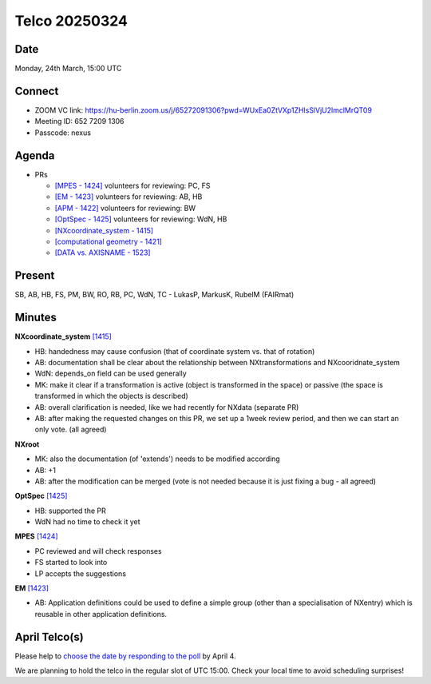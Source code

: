 ==============
Telco 20250324
==============

Date
----

Monday, 24th March, 15:00 UTC

Connect
-------

- ZOOM VC link: `https://hu-berlin.zoom.us/j/65272091306?pwd=WUxEa0ZtVXp1ZHlsSlVjU2lmclMrQT09 <https://hu-berlin.zoom.us/j/65272091306?pwd=WUxEa0ZtVXp1ZHlsSlVjU2lmclMrQT09>`__
- Meeting ID: 652 7209 1306
- Passcode: nexus

Agenda
------

- PRs
  
  - `[MPES - 1424] <https://github.com/nexusformat/definitions/pull/1424>`_
    volunteers for reviewing: PC, FS
  - `[EM - 1423] <https://github.com/nexusformat/definitions/pull/1423>`_
    volunteers for reviewing: AB, HB
  - `[APM - 1422] <https://github.com/nexusformat/definitions/pull/1422>`_
    volunteers for reviewing: BW
  - `[OptSpec - 1425] <https://github.com/nexusformat/definitions/pull/1425>`_
    volunteers for reviewing: WdN, HB
  - `[NXcoordinate_system - 1415] <https://github.com/nexusformat/definitions/pull/1415>`_
  - `[computational geometry - 1421] <https://github.com/nexusformat/definitions/pull/1421>`_
  - `[DATA vs. AXISNAME - 1523] <https://github.com/nexusformat/definitions/pull/1523>`_

Present
-------

SB, AB, HB, FS, PM, BW, RO, RB, PC, WdN, TC - LukasP, MarkusK, RubelM (FAIRmat)  

Minutes
-------

**NXcoordinate_system**
`[1415] <https://github.com/nexusformat/definitions/pull/1415>`_
  
- HB: handedness may cause confusion (that of coordinate system vs. that of rotation)
- AB: documentation shall be clear about the relationship between NXtransformations and NXcooridnate_system
- WdN: depends_on field can be used generally
- MK: make it clear if a transformation is active (object is transformed in the space) or passive (the space is transformed in which the objects is described)
- AB: overall clarification is needed, like we had recently for NXdata (separate PR)
- AB: after making the requested changes on this PR, we set up a 1week review period, and then we can start an only vote. (all agreed)

**NXroot**

- MK: also the documentation (of 'extends') needs to be modified according
- AB: +1
- AB: after the modification can be merged (vote is not needed because it is just fixing a bug - all agreed)

**OptSpec**
`[1425] <https://github.com/nexusformat/definitions/pull/1425>`_

- HB: supported the PR
- WdN had no time to check it yet

**MPES**
`[1424] <https://github.com/nexusformat/definitions/pull/1424>`_
  
- PC reviewed and will check responses
- FS started to look into
- LP accepts the suggestions

**EM**
`[1423] <https://github.com/nexusformat/definitions/pull/1423>`_
  
- AB: Application definitions could be used to define a simple group (other than a specialisation of NXentry) which is reusable in other application definitions.


April Telco(s)
--------------

Please help to `choose the date by responding to the poll <https://doodle.com/group-poll/participate/dJWqDQKe>`__ by April 4.

We are planning to hold the telco in the regular slot of UTC 15:00. Check your local time to avoid scheduling surprises!
